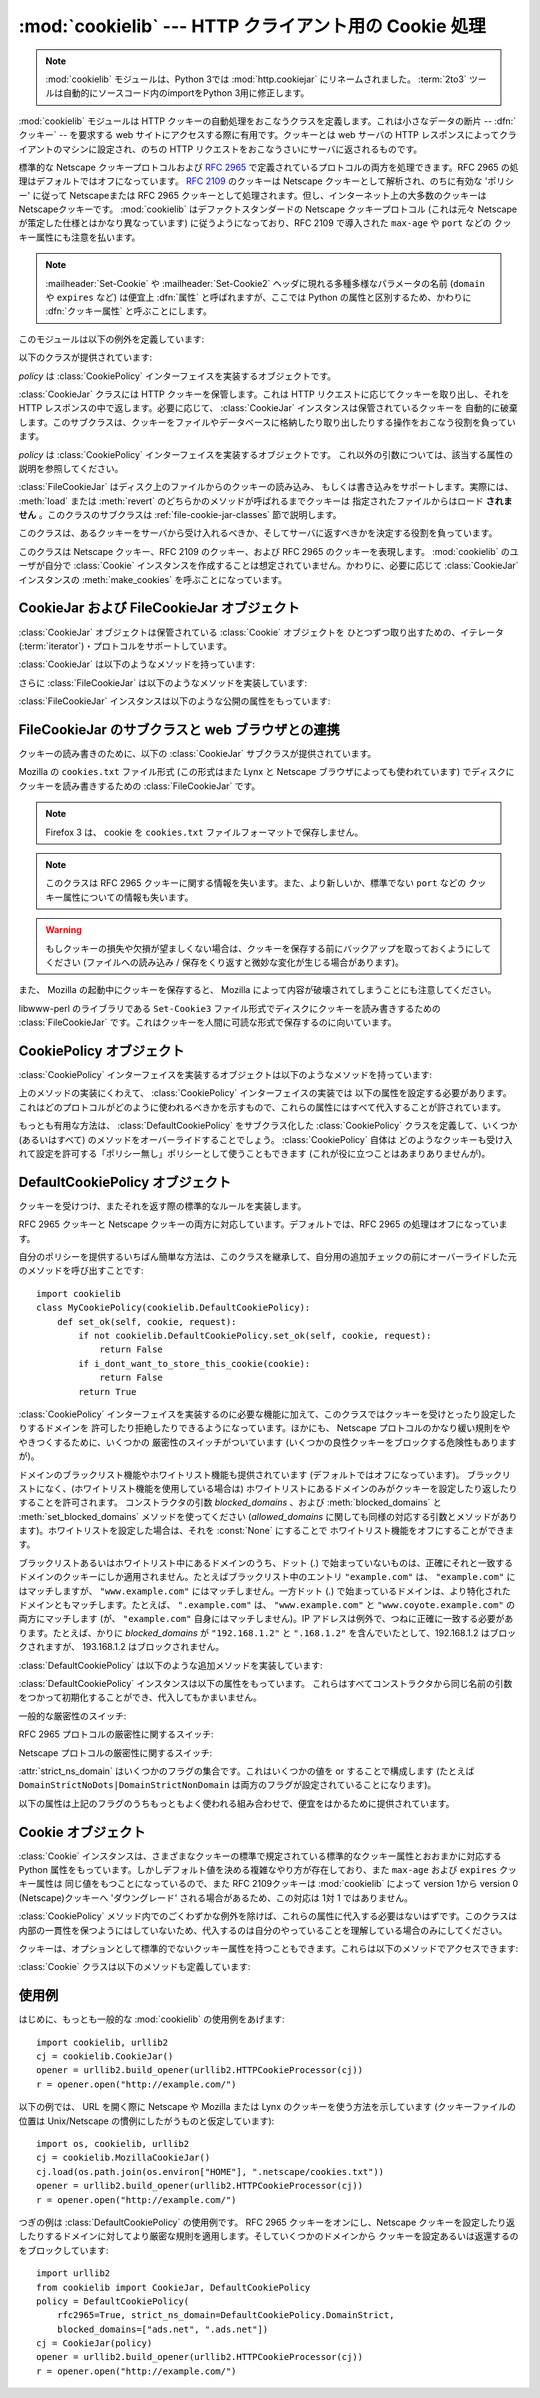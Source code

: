 :mod:`cookielib` --- HTTP クライアント用の Cookie 処理
======================================================

.. module:: cookielib
   :synopsis: HTTP cookie を自動的に処理するためのクラスライブラリ
.. moduleauthor:: John J. Lee <jjl@pobox.com>
.. sectionauthor:: John J. Lee <jjl@pobox.com>

.. .. note::
   The :mod:`cookielib` module has been renamed to :mod:`http.cookiejar` in
   Python 3.0.  The :term:`2to3` tool will automatically adapt imports when
   converting your sources to 3.0.

.. note::
   :mod:`cookielib` モジュールは、Python 3では :mod:`http.cookiejar` にリネームされました。
   :term:`2to3` ツールは自動的にソースコード内のimportをPython 3用に修正します。

.. versionadded:: 2.4



:mod:`cookielib` モジュールは HTTP クッキーの自動処理をおこなうクラスを定義します。これは小さなデータの断片 --
:dfn:`クッキー` --  を要求する web サイトにアクセスする際に有用です。クッキーとは web サーバの HTTP
レスポンスによってクライアントのマシンに設定され、のちの HTTP リクエストをおこなうさいにサーバに返されるものです。

標準的な Netscape クッキープロトコルおよび :rfc:`2965` で定義されているプロトコルの両方を処理できます。RFC 2965
の処理はデフォルトではオフになっています。 :rfc:`2109` のクッキーは Netscape クッキーとして解析され、のちに有効な 'ポリシー'
に従って Netscapeまたは RFC 2965 クッキーとして処理されます。但し、インターネット上の大多数のクッキーは Netscapeクッキーです。
:mod:`cookielib` はデファクトスタンダードの Netscape クッキープロトコル  (これは元々 Netscape
が策定した仕様とはかなり異なっています) に従うようになっており、RFC 2109 で導入された ``max-age`` や ``port`` などの
クッキー属性にも注意を払います。

.. note::

   :mailheader:`Set-Cookie` や :mailheader:`Set-Cookie2` ヘッダに現れる多種多様なパラメータの名前
   (``domain`` や ``expires`` など) は便宜上 :dfn:`属性` と呼ばれますが、ここでは Python
   の属性と区別するため、かわりに :dfn:`クッキー属性` と呼ぶことにします。

このモジュールは以下の例外を定義しています:


.. exception:: LoadError

   この例外は :class:`FileCookieJar` インスタンスがファイルからクッキーを読み込むのに失敗した場合に発生します。

以下のクラスが提供されています:


.. class:: CookieJar(policy=None)

   *policy* は :class:`CookiePolicy` インターフェイスを実装するオブジェクトです。

   :class:`CookieJar` クラスには HTTP クッキーを保管します。これは HTTP リクエストに応じてクッキーを取り出し、それを HTTP
   レスポンスの中で返します。必要に応じて、 :class:`CookieJar` インスタンスは保管されているクッキーを
   自動的に破棄します。このサブクラスは、クッキーをファイルやデータベースに格納したり取り出したりする操作をおこなう役割を負っています。


.. class:: FileCookieJar(filename, delayload=None, policy=None)

   *policy* は :class:`CookiePolicy` インターフェイスを実装するオブジェクトです。
   これ以外の引数については、該当する属性の説明を参照してください。

   :class:`FileCookieJar` はディスク上のファイルからのクッキーの読み込み、
   もしくは書き込みをサポートします。実際には、 :meth:`load` または  :meth:`revert` のどちらかのメソッドが呼ばれるまでクッキーは
   指定されたファイルからはロード **されません** 。このクラスのサブクラスは :ref:`file-cookie-jar-classes` 節で説明します。


.. class:: CookiePolicy()

   このクラスは、あるクッキーをサーバから受け入れるべきか、そしてサーバに返すべきかを決定する役割を負っています。


.. class:: DefaultCookiePolicy( blocked_domains=None, allowed_domains=None, netscape=True, rfc2965=False, rfc2109_as_netscape=None, hide_cookie2=False, strict_domain=False, strict_rfc2965_unverifiable=True, strict_ns_unverifiable=False, strict_ns_domain=DefaultCookiePolicy.DomainLiberal, strict_ns_set_initial_dollar=False, strict_ns_set_path=False )

   コンストラクタはキーワード引数しか取りません。 *blocked_domains* はドメイン名からなるシーケンスで、ここからは
   決してクッキーを受けとらないし、このドメインにクッキーを返すこともありません。 *allowed_domains* が :const:`None`
   でない場合、これはこのドメインのみからクッキーを受けとり、返すという指定になります。これ以外の引数については :class:`CookiePolicy`
   および :class:`DefaultCookiePolicy` オブジェクトの説明をごらんください。

   :class:`DefaultCookiePolicy` は Netscape および RFC 2965 クッキーの標準的な許可 /
   拒絶のルールを実装しています。デフォルトでは、RFC 2109 のクッキー (:mailheader:`Set-Cookie` の version
   クッキー属性が 1 で受けとられるもの) は RFC 2965 のルールで扱われます。しかし、RFC 2965処理が無効に設定されているか
   :attr:`rfc2109_as_netscape` が Trueの場合、RFC 2109クッキーは :class:`CookieJar` インスタンスによって
   :class:`Cookie` のインスタンスの :attr:`version` 属性を 0に設定する事で Netscapeクッキーに「ダウングレード」されます。
   また :class:`DefaultCookiePolicy` にはいくつかの細かいポリシー設定をおこなうパラメータが用意されています。


.. class:: Cookie()

   このクラスは Netscape クッキー、RFC 2109 のクッキー、および RFC 2965 のクッキーを表現します。 :mod:`cookielib`
   のユーザが自分で :class:`Cookie` インスタンスを作成することは想定されていません。かわりに、必要に応じて :class:`CookieJar`
   インスタンスの :meth:`make_cookies` を呼ぶことになっています。


.. seealso::

   Module :mod:`urllib2`
      クッキーの自動処理をおこない URL を開くモジュールです。

   Module :mod:`Cookie`
      HTTP のクッキークラスで、基本的にはサーバサイドのコードで有用です。 :mod:`cookielib` および :mod:`Cookie` モジュールは
      互いに依存してはいません。

   http://wp.netscape.com/newsref/std/cookie_spec.html
      元祖 Netscape のクッキープロトコルの仕様です。今でもこれが主流のプロトコルですが、現在のメジャーなブラウザ (と
      :mod:`cookielib`) が実装している「Netscape クッキープロトコル」は ``cookie_spec.html`` で述べられているものと
      おおまかにしか似ていません。

   :rfc:`2109` - HTTP State Management Mechanism
      RFC 2965 によって過去の遺物になりました。 :mailheader:`Set-Cookie` の version=1 で使います。

   :rfc:`2965` - HTTP State Management Mechanism
      Netscape プロトコルのバグを修正したものです。 :mailheader:`Set-Cookie` のかわりに
      :mailheader:`Set-Cookie2` を使いますが、普及してはいません。

   http://kristol.org/cookie/errata.html
      RFC 2965 に対する未完の正誤表です。

   :rfc:`2964` - Use of HTTP State Management

.. _cookie-jar-objects:

CookieJar および FileCookieJar オブジェクト
-------------------------------------------

:class:`CookieJar` オブジェクトは保管されている :class:`Cookie` オブジェクトを
ひとつずつ取り出すための、イテレータ(:term:`iterator`)・プロトコルをサポートしています。

:class:`CookieJar` は以下のようなメソッドを持っています:


.. method:: CookieJar.add_cookie_header(request)

   *request* に正しい :mailheader:`Cookie` ヘッダを追加します。

   ポリシーが許すようであれば (:class:`CookieJar` の :class:`CookiePolicy` インスタンスにある
   属性のうち、 :attr:`rfc2965` および :attr:`hide_cookie2` がそれぞれ真と偽であるような場合)、必要に応じて
   :mailheader:`Cookie2` ヘッダも追加されます。

   *request* オブジェクト (通常は :class:`urllib2.Request` インスタンス) は、 :mod:`urllib2`
   のドキュメントに記されているように、 :meth:`get_full_url`, :meth:`get_host`, :meth:`get_type`,
   :meth:`unverifiable`, :meth:`get_origin_req_host`, :meth:`has_header`,
   :meth:`get_header`, :meth:`header_items` および :meth:`add_unredirected_header`
   の各メソッドをサポートしている必要があります。


.. method:: CookieJar.extract_cookies(response, request)

   HTTP *response* からクッキーを取り出し、ポリシーによって許可されていればこれを :class:`CookieJar` 内に保管します。

   :class:`CookieJar` は *response* 引数の中から許可されている :mailheader:`Set-Cookie` および
   :mailheader:`Set-Cookie2` ヘッダを探しだし、適切に (:meth:`CookiePolicy.set_ok`
   メソッドの承認におうじて)  クッキーを保管します。

   *response* オブジェクト (通常は :meth:`urllib2.urlopen` あるいはそれに類似する呼び出しによって得られます) は
   :meth:`info` メソッドをサポートしている必要があります。これは :meth:`getallmatchingheaders` メソッドのある
   オブジェクト (通常は :class:`mimetools.Message` インスタンス) を返すものです。

   *request* オブジェクト (通常は :class:`urllib2.Request` インスタンス) は :mod:`urllib2`
   のドキュメントに記されているように、 :meth:`get_full_url`, :meth:`get_host`, :meth:`unverifiable`
   および :meth:`get_origin_req_host` の各メソッドをサポートしている必要があります。この request
   はそのクッキーの保存が許可されているかを検査するとともに、クッキー属性のデフォルト値を設定するのに使われます。


.. method:: CookieJar.set_policy(policy)

   使用する :class:`CookiePolicy` インスタンスを指定します。


.. method:: CookieJar.make_cookies(response, request)

   *response* オブジェクトから得られた :class:`Cookie` オブジェクトからなるシーケンスを返します。

   *response* および *request* 引数で要求されるインスタンスについては、 :meth:`extract_cookies`
   の説明を参照してください。


.. method:: CookieJar.set_cookie_if_ok(cookie, request)

   ポリシーが許すのであれば、与えられた :class:`Cookie` を設定します。


.. method:: CookieJar.set_cookie(cookie)

   与えられた :class:`Cookie` を、それが設定されるべきかどうかのポリシーのチェックを行わずに設定します。


.. method:: CookieJar.clear([domain[, path[, name]]])

   いくつかのクッキーを消去します。

   引数なしで呼ばれた場合は、すべてのクッキーを消去します。引数がひとつ与えられた場合、その *domain* に属するクッキーのみを消去します。
   ふたつの引数が与えられた場合、指定された *domain* と URL *path* に属するクッキーのみを消去します。引数が 3つ与えられた場合、
   *domain*, *path* および *name* で指定されるクッキーが消去されます。

   与えられた条件に一致するクッキーがない場合は :exc:`KeyError` を発生させます。


.. method:: CookieJar.clear_session_cookies()

   すべてのセッションクッキーを消去します。

   保存されているクッキーのうち、 :attr:`discard` 属性が真になっているものすべてを消去します (通常これは ``max-age`` または
   ``expires`` のどちらのクッキー属性もないか、あるいは明示的に ``discard`` クッキー属性が
   指定されているものです)。対話的なブラウザの場合、セッションの終了はふつうブラウザのウィンドウを閉じることに相当します。

   注意: *ignore_discard* 引数に真を指定しないかぎり、 :meth:`save` メソッドはセッションクッキーは保存しません。

さらに :class:`FileCookieJar` は以下のようなメソッドを実装しています:


.. method:: FileCookieJar.save(filename=None, ignore_discard=False, ignore_expires=False)

   クッキーをファイルに保存します。

   この基底クラスは  :exc:`NotImplementedError` を発生させます。サブクラスはこのメソッドを実装しないままにしておいてもかまいません。

   *filename* はクッキーを保存するファイルの名前です。 *filename* が指定されない場合、 :attr:`self.filename`
   が使用されます (このデフォルト値は、それが存在する場合は、コンストラクタに渡されています)。 :attr:`self.filename` も
   :const:`None` の場合は :exc:`ValueError` が発生します。

   *ignore_discard* : 破棄されるよう指示されていたクッキーでも保存します。 *ignore_expires* :
   期限の切れたクッキーでも保存します。

   ここで指定されたファイルがもしすでに存在する場合は上書きされるため、以前にあったクッキーはすべて消去されます。保存したクッキーはあとで
   :meth:`load` または :meth:`revert` メソッドを使って復元することができます。


.. method:: FileCookieJar.load(filename=None, ignore_discard=False, ignore_expires=False)

   ファイルからクッキーを読み込みます。

   それまでのクッキーは新しいものに上書きされない限り残ります。

   ここでの引数の値は :meth:`save` と同じです。

   名前のついたファイルはこのクラスがわかるやり方で指定する必要があります。さもないと :exc:`LoadError` が発生します。
   さらに、例えばファイルが存在しないような時に :exc:`IOError` が発生する場合があります。

   .. note::

      (:exc:`IOError` を発行する)Python 2.4との後方互換性のために、 :exc:`LoadError` は
      :exc:`IOError` のサブクラスです。


.. method:: FileCookieJar.revert(filename=None, ignore_discard=False, ignore_expires=False)

   すべてのクッキーを破棄し、保存されているファイルから読み込み直します。

   :meth:`revert` は :meth:`load` と同じ例外を発生させる事ができます。失敗した場合、オブジェクトの状態は変更されません。

:class:`FileCookieJar` インスタンスは以下のような公開の属性をもっています:


.. attribute:: FileCookieJar.filename

   クッキーを保存するデフォルトのファイル名を指定します。この属性には代入することができます。


.. attribute:: FileCookieJar.delayload

   真であれば、クッキーを読み込むさいにディスクから遅延読み込み (lazy) します。この属性には代入することができません。この情報は単なるヒントであり、
   (ディスク上のクッキーが変わらない限りは) インスタンスのふるまいには影響を与えず、パフォーマンスのみに影響します。 :class:`CookieJar`
   オブジェクトはこの値を無視することもあります。標準ライブラリに含まれている :class:`FileCookieJar` クラスで遅延読み込みを
   おこなうものはありません。


.. _file-cookie-jar-classes:

FileCookieJar のサブクラスと web ブラウザとの連携
-------------------------------------------------

クッキーの読み書きのために、以下の :class:`CookieJar` サブクラスが提供されています。

.. class:: MozillaCookieJar(filename, delayload=None, policy=None)

   Mozilla の ``cookies.txt`` ファイル形式 (この形式はまた Lynx と Netscape ブラウザによっても使われています)
   でディスクにクッキーを読み書きするための :class:`FileCookieJar` です。

   .. .. note::
      Version 3 of the Firefox web browser no longer writes cookies in the
      ``cookies.txt`` file format.

   .. note::

      Firefox 3 は、 cookie を ``cookies.txt`` ファイルフォーマットで保存しません。

   .. .. note::

      This loses information about RFC 2965 cookies, and also about newer or
      non-standard cookie-attributes such as ``port``.

   .. note::

      このクラスは RFC 2965 クッキーに関する情報を失います。また、より新しいか、標準でない ``port`` などの
      クッキー属性についての情報も失います。

   .. warning::

      もしクッキーの損失や欠損が望ましくない場合は、クッキーを保存する前にバックアップを取っておくようにしてください (ファイルへの読み込み /
      保存をくり返すと微妙な変化が生じる場合があります)。

   また、 Mozilla の起動中にクッキーを保存すると、 Mozilla によって内容が破壊されてしまうことにも注意してください。


.. class:: LWPCookieJar(filename, delayload=None, policy=None)

   libwww-perl のライブラリである ``Set-Cookie3`` ファイル形式でディスクにクッキーを読み書きするための
   :class:`FileCookieJar` です。これはクッキーを人間に可読な形式で保存するのに向いています。


.. _cookie-policy-objects:

CookiePolicy オブジェクト
-------------------------

:class:`CookiePolicy` インターフェイスを実装するオブジェクトは以下のようなメソッドを持っています:


.. method:: CookiePolicy.set_ok(cookie, request)

   クッキーがサーバから受け入れられるべきかどうかを表わす boolean 値を返します。

   *cookie* は :class:`cookielib.Cookie` インスタンスです。 *request* は
   :meth:`CookieJar.extract_cookies` の説明で定義されているインターフェイスを実装するオブジェクトです。


.. method:: CookiePolicy.return_ok(cookie, request)

   クッキーがサーバに返されるべきかどうかを表わす boolean 値を返します。

   *cookie* は :class:`cookielib.Cookie` インスタンスです。 *request* は
   :meth:`CookieJar.add_cookie_header` の説明で定義されているインターフェイスを実装するオブジェクトです。


.. method:: CookiePolicy.domain_return_ok(domain, request)

   与えられたクッキーのドメインに対して、そこにクッキーを返すべきでない場合には false を返します。

   このメソッドは高速化のためのものです。これにより、すべてのクッキーをある特定のドメインに対してチェックする
   (これには多数のファイル読みこみを伴なう場合があります) 必要がなくなります。 :meth:`domain_return_ok` および
   :meth:`path_return_ok` の両方から true が返された場合、すべての決定は :meth:`return_ok` に委ねられます。

   もし、このクッキードメインに対して :meth:`domain_return_ok` が true を返すと、つぎにそのクッキーのパス名に対して
   :meth:`path_return_ok` が呼ばれます。そうでない場合、そのクッキードメインに対する :meth:`path_return_ok` および
   :meth:`return_ok` は決して呼ばれることはありません。 :meth:`path_return_ok` が true を返すと、
   :meth:`return_ok` がその :class:`Cookie` オブジェクト自身の全チェックのために
   呼ばれます。そうでない場合、そのクッキーパス名に対する :meth:`return_ok` は決して呼ばれることはありません。

   注意: :meth:`domain_return_ok` は *request* ドメインだけではなく、すべての *cookie*
   ドメインに対して呼ばれます。たとえば request ドメインが ``"www.example.com"`` だった場合、この関数は
   ``".example.com"`` および ``"www.example.com"`` の両方に対して呼ばれることがあります。同じことは
   :meth:`path_return_ok` にもいえます。

   *request* 引数は :meth:`return_ok` で説明されているとおりです。


.. method:: CookiePolicy.path_return_ok(path, request)

   与えられたクッキーのパス名に対して、そこにクッキーを返すべきでない場合には false を返します。

   :meth:`domain_return_ok` の説明を参照してください。

上のメソッドの実装にくわえて、 :class:`CookiePolicy` インターフェイスの実装では
以下の属性を設定する必要があります。これはどのプロトコルがどのように使われるべきかを示すもので、これらの属性にはすべて代入することが許されています。


.. attribute:: CookiePolicy.netscape

   Netscape プロトコルを実装していることを示します。


.. attribute:: CookiePolicy.rfc2965

   RFC 2965 プロトコルを実装していることを示します。


.. attribute:: CookiePolicy.hide_cookie2

   :mailheader:`Cookie2` ヘッダをリクエストに含めないようにします (このヘッダが存在する場合、私たちは RFC 2965
   クッキーを理解するということをサーバに示すことになります)。

もっとも有用な方法は、 :class:`DefaultCookiePolicy` をサブクラス化した :class:`CookiePolicy`
クラスを定義して、いくつか (あるいはすべて) のメソッドをオーバーライドすることでしょう。 :class:`CookiePolicy` 自体は
どのようなクッキーも受け入れて設定を許可する「ポリシー無し」ポリシーとして使うこともできます (これが役に立つことはあまりありませんが)。


.. _default-cookie-policy-objects:

DefaultCookiePolicy オブジェクト
--------------------------------

クッキーを受けつけ、またそれを返す際の標準的なルールを実装します。

RFC 2965 クッキーと Netscape クッキーの両方に対応しています。デフォルトでは、RFC 2965 の処理はオフになっています。

自分のポリシーを提供するいちばん簡単な方法は、このクラスを継承して、自分用の追加チェックの前にオーバーライドした元のメソッドを呼び出すことです::

   import cookielib
   class MyCookiePolicy(cookielib.DefaultCookiePolicy):
       def set_ok(self, cookie, request):
           if not cookielib.DefaultCookiePolicy.set_ok(self, cookie, request):
               return False
           if i_dont_want_to_store_this_cookie(cookie):
               return False
           return True

:class:`CookiePolicy` インターフェイスを実装するのに必要な機能に加えて、このクラスではクッキーを受けとったり設定したりするドメインを
許可したり拒絶したりできるようになっています。ほかにも、 Netscape プロトコルのかなり緩い規則をややきつくするために、いくつかの
厳密性のスイッチがついています (いくつかの良性クッキーをブロックする危険性もありますが)。

ドメインのブラックリスト機能やホワイトリスト機能も提供されています (デフォルトではオフになっています)。
ブラックリストになく、(ホワイトリスト機能を使用している場合は) ホワイトリストにあるドメインのみがクッキーを設定したり返したりすることを許可されます。
コンストラクタの引数 *blocked_domains* 、および :meth:`blocked_domains` と
:meth:`set_blocked_domains` メソッドを使ってください (*allowed_domains*
に関しても同様の対応する引数とメソッドがあります)。ホワイトリストを設定した場合は、それを :const:`None` にすることで
ホワイトリスト機能をオフにすることができます。

ブラックリストあるいはホワイトリスト中にあるドメインのうち、ドット (.) で始まっていないものは、正確にそれと一致する
ドメインのクッキーにしか適用されません。たとえばブラックリスト中のエントリ ``"example.com"`` は、 ``"example.com"``
にはマッチしますが、 ``"www.example.com"`` にはマッチしません。一方ドット (.)
で始まっているドメインは、より特化されたドメインともマッチします。たとえば、 ``".example.com"``
は、 ``"www.example.com"`` と ``"www.coyote.example.com"`` の両方にマッチします
(が、 ``"example.com"`` 自身にはマッチしません)。IP アドレスは例外で、つねに正確に一致する必要があります。たとえば、かりに
*blocked_domains* が ``"192.168.1.2"`` と ``".168.1.2"`` を含んでいたとして、192.168.1.2
はブロックされますが、 193.168.1.2 はブロックされません。

:class:`DefaultCookiePolicy` は以下のような追加メソッドを実装しています:


.. method:: DefaultCookiePolicy.blocked_domains()

   ブロックしているドメインのシーケンスを (タプルとして) 返します。


.. method:: DefaultCookiePolicy.set_blocked_domains(blocked_domains)

   ブロックするドメインを設定します。


.. method:: DefaultCookiePolicy.is_blocked(domain)

   *domain* がクッキーを授受しないブラックリストに載っているかどうかを返します。


.. method:: DefaultCookiePolicy.allowed_domains()

   :const:`None` あるいは明示的に許可されているドメインを (タプルとして) 返します。


.. method:: DefaultCookiePolicy.set_allowed_domains(allowed_domains)

   許可するドメイン、あるいは :const:`None` を設定します。


.. method:: DefaultCookiePolicy.is_not_allowed(domain)

   *domain* がクッキーを授受するホワイトリストに載っているかどうかを返します。

:class:`DefaultCookiePolicy` インスタンスは以下の属性をもっています。
これらはすべてコンストラクタから同じ名前の引数をつかって初期化することができ、代入してもかまいません。


.. attribute:: DefaultCookiePolicy.rfc2109_as_netscape

   Trueの場合、 :class:`CookieJar` のインスタンスに RFC 2109 クッキー (即ち
   :mailheader:`Set-Cookie` ヘッダのVersion cookie属性の値が1のクッキー)を
   Netscapeクッキーへ、 :class:`Cookie` インスタンスのversion属性を0に設定する事で
   ダウングレードするように要求します。デフォルトの値は :const:`None` であり、この場合 RFC 2109 クッキーは RFC 2965
   処理が無効に設定されている場合に限りダウングレードされます。それ故に RFC 2109 クッキーはデフォルトではダウングレードされます。

   .. versionadded:: 2.5

一般的な厳密性のスイッチ:


.. attribute:: DefaultCookiePolicy.strict_domain

   サイトに、国別コードとトップレベルドメインだけからなるドメイン名 (``.co.uk``, ``.gov.uk``, ``.co.nz`` など)
   を設定させないようにします。これは完璧からはほど遠い実装であり、いつもうまくいくとは限りません!

RFC 2965 プロトコルの厳密性に関するスイッチ:


.. attribute:: DefaultCookiePolicy.strict_rfc2965_unverifiable

   検証不可能なトランザクション (通常これはリダイレクトか、別のサイトがホスティングしているイメージの読み込み要求です) に関する RFC 2965
   の規則に従います。この値が偽の場合、検証可能性を基準にしてクッキーがブロックされることは *決して* ありません。

Netscape プロトコルの厳密性に関するスイッチ:


.. attribute:: DefaultCookiePolicy.strict_ns_unverifiable

   検証不可能なトランザクションに関する RFC 2965 の規則を Netscape クッキーに対しても適用します。


.. attribute:: DefaultCookiePolicy.strict_ns_domain

   Netscape クッキーに対するドメインマッチングの規則をどの程度厳しくするかを指示するフラグです。とりうる値については下の説明を見てください。


.. attribute:: DefaultCookiePolicy.strict_ns_set_initial_dollar

   Set-Cookie: ヘッダで、 ``'$'`` で始まる名前のクッキーを無視します。


.. attribute:: DefaultCookiePolicy.strict_ns_set_path

   要求した URI にパスがマッチしないクッキの設定を禁止します。

:attr:`strict_ns_domain` はいくつかのフラグの集合です。これはいくつかの値を or することで構成します (たとえば
``DomainStrictNoDots|DomainStrictNonDomain`` は両方のフラグが設定されていることになります)。


.. attribute:: DefaultCookiePolicy.DomainStrictNoDots

   クッキーを設定するさい、ホスト名のプレフィクスにドットが含まれるのを禁止します (例: ``www.foo.bar.com`` は ``.bar.com``
   のクッキーを設定することはできません、なぜなら ``www.foo`` はドットを含んでいるからです)。


.. attribute:: DefaultCookiePolicy.DomainStrictNonDomain

   ``domain`` クッキー属性を明示的に指定していないクッキーは、そのクッキーを設定したドメインと同一のドメインだけに返されます (例:
   ``example.com`` からのクッキーに ``domain`` クッキー属性がない場合、そのクッキーが ``spam.example.com``
   に返されることはありません)。


.. attribute:: DefaultCookiePolicy.DomainRFC2965Match

   クッキーを設定するさい、RFC 2965 の完全ドメインマッチングを要求します。

以下の属性は上記のフラグのうちもっともよく使われる組み合わせで、便宜をはかるために提供されています。


.. attribute:: DefaultCookiePolicy.DomainLiberal

   0 と同じです (つまり、上述の Netscape のドメイン厳密性フラグがすべてオフにされます)。


.. attribute:: DefaultCookiePolicy.DomainStrict

   ``DomainStrictNoDots|DomainStrictNonDomain`` と同じです。


.. _cookielib-cookie-objects:

Cookie オブジェクト
-------------------

:class:`Cookie` インスタンスは、さまざまなクッキーの標準で規定されている標準的なクッキー属性とおおまかに対応する Python
属性をもっています。しかしデフォルト値を決める複雑なやり方が存在しており、また ``max-age`` および ``expires`` クッキー属性は
同じ値をもつことになっているので、また RFC 2109クッキーは :mod:`cookielib` によって version 1から version 0
(Netscape)クッキーへ 'ダウングレード' される場合があるため、この対応は 1対 1 ではありません。

:class:`CookiePolicy` メソッド内でのごくわずかな例外を除けば、これらの属性に代入する必要はないはずです。このクラスは
内部の一貫性を保つようにはしていないため、代入するのは自分のやっていることを理解している場合のみにしてください。


.. attribute:: Cookie.version

   整数または :const:`None` 。 Netscape クッキーはバージョン 0 であり、 RFC 2965 および RFC 2109 クッキーは
   バージョン 1 です。しかし、 :mod:`cookielib` は RFC 2109クッキーを Netscapeクッキー (:attr:`version` が
   0)に'ダウングレード'する場合がある事に注意して下さい。


.. attribute:: Cookie.name

   クッキーの名前 (文字列)。


.. attribute:: Cookie.value

   クッキーの値 (文字列)、あるいは :const:`None` 。


.. attribute:: Cookie.port

   ポートあるいはポートの集合をあらわす文字列 (例: '80' または '80,8080')、あるいは :const:`None` 。


.. attribute:: Cookie.path

   クッキーのパス名 (文字列、例: ``'/acme/rocket_launchers'``)。


.. attribute:: Cookie.secure

   そのクッキーを返せるのが安全な接続のみならば真を返します。


.. attribute:: Cookie.expires

   クッキーの期限が切れる日時をあわらす整数 (エポックから経過した秒数)、あるいは :const:`None` 。 :meth:`is_expired`
   も参照してください。


.. attribute:: Cookie.discard

   これがセッションクッキーであれば真を返します。


.. attribute:: Cookie.comment

   このクッキーの働きを説明する、サーバからのコメント文字列、あるいは :const:`None` 。


.. attribute:: Cookie.comment_url

   このクッキーの働きを説明する、サーバからのコメントのリンク URL、あるいは :const:`None` 。


.. attribute:: Cookie.rfc2109

   RFC 2109クッキー(即ち :mailheader:`Set-Cookie` ヘッダにあり、かつVersion
   cookie属性の値が1のクッキー)の場合、Trueを返します。 :mod:`cookielib` が RFC 2109クッキーを Netscapeクッキー
   (:attr:`version` が 0)に'ダウングレード'する場合があるので、この属性が提供されています。

   .. versionadded:: 2.5


.. attribute:: Cookie.port_specified

   サーバがポート、あるいはポートの集合を (:mailheader:`Set-Cookie` / :mailheader:`Set-Cookie2` ヘッダ内で)
   明示的に指定していれば真を返します。


.. attribute:: Cookie.domain_specified

   サーバがドメインを明示的に指定していれば真を返します。


.. attribute:: Cookie.domain_initial_dot

   サーバが明示的に指定したドメインが、ドット (``'.'``) で始まっていれば真を返します。

クッキーは、オプションとして標準的でないクッキー属性を持つこともできます。これらは以下のメソッドでアクセスできます:


.. method:: Cookie.has_nonstandard_attr(name)

   そのクッキーが指定された名前のクッキー属性をもっている場合には真を返します。


.. method:: Cookie.get_nonstandard_attr(name, default=None)

   クッキーが指定された名前のクッキー属性をもっていれば、その値を返します。そうでない場合は *default* を返します。


.. method:: Cookie.set_nonstandard_attr(name, value)

   指定された名前のクッキー属性を設定します。

:class:`Cookie` クラスは以下のメソッドも定義しています:


.. method:: Cookie.is_expired([now=None])

   サーバが指定した、クッキーの期限が切れるべき時が過ぎていれば真を返します。 *now* が指定されているときは (エポックから経過した秒数です)、
   そのクッキーが指定された時間において期限切れになっているかどうかを判定します。


.. _cookielib-examples:

使用例
------

はじめに、もっとも一般的な :mod:`cookielib` の使用例をあげます::

   import cookielib, urllib2
   cj = cookielib.CookieJar()
   opener = urllib2.build_opener(urllib2.HTTPCookieProcessor(cj))
   r = opener.open("http://example.com/")

以下の例では、 URL を開く際に Netscape や Mozilla または Lynx のクッキーを使う方法を示しています (クッキーファイルの位置は
Unix/Netscape の慣例にしたがうものと仮定しています)::

   import os, cookielib, urllib2
   cj = cookielib.MozillaCookieJar()
   cj.load(os.path.join(os.environ["HOME"], ".netscape/cookies.txt"))
   opener = urllib2.build_opener(urllib2.HTTPCookieProcessor(cj))
   r = opener.open("http://example.com/")

つぎの例は :class:`DefaultCookiePolicy` の使用例です。 RFC 2965 クッキーをオンにし、Netscape
クッキーを設定したり返したりするドメインに対してより厳密な規則を適用します。そしていくつかのドメインから
クッキーを設定あるいは返還するのをブロックしています::

   import urllib2
   from cookielib import CookieJar, DefaultCookiePolicy
   policy = DefaultCookiePolicy(
       rfc2965=True, strict_ns_domain=DefaultCookiePolicy.DomainStrict,
       blocked_domains=["ads.net", ".ads.net"])
   cj = CookieJar(policy)
   opener = urllib2.build_opener(urllib2.HTTPCookieProcessor(cj))
   r = opener.open("http://example.com/")

